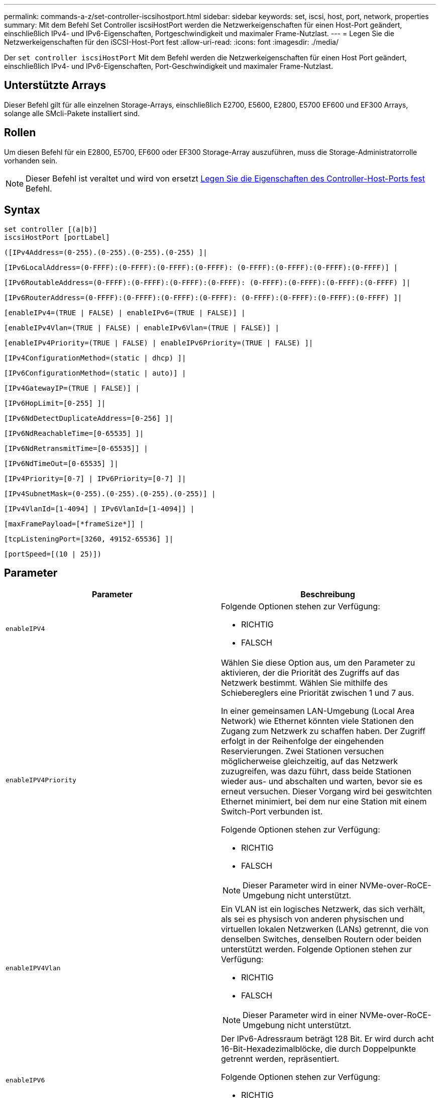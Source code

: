 ---
permalink: commands-a-z/set-controller-iscsihostport.html 
sidebar: sidebar 
keywords: set, iscsi, host, port, network, properties 
summary: Mit dem Befehl Set Controller iscsiHostPort werden die Netzwerkeigenschaften für einen Host-Port geändert, einschließlich IPv4- und IPv6-Eigenschaften, Portgeschwindigkeit und maximaler Frame-Nutzlast. 
---
= Legen Sie die Netzwerkeigenschaften für den iSCSI-Host-Port fest
:allow-uri-read: 
:icons: font
:imagesdir: ./media/


[role="lead"]
Der `set controller iscsiHostPort` Mit dem Befehl werden die Netzwerkeigenschaften für einen Host Port geändert, einschließlich IPv4- und IPv6-Eigenschaften, Port-Geschwindigkeit und maximaler Frame-Nutzlast.



== Unterstützte Arrays

Dieser Befehl gilt für alle einzelnen Storage-Arrays, einschließlich E2700, E5600, E2800, E5700 EF600 und EF300 Arrays, solange alle SMcli-Pakete installiert sind.



== Rollen

Um diesen Befehl für ein E2800, E5700, EF600 oder EF300 Storage-Array auszuführen, muss die Storage-Administratorrolle vorhanden sein.

[NOTE]
====
Dieser Befehl ist veraltet und wird von ersetzt xref:set-controller-hostport.adoc[Legen Sie die Eigenschaften des Controller-Host-Ports fest] Befehl.

====


== Syntax

[listing]
----
set controller [(a|b)]
iscsiHostPort [portLabel]
----
[listing]
----
([IPv4Address=(0-255).(0-255).(0-255).(0-255) ]|
----
[listing]
----
[IPv6LocalAddress=(0-FFFF):(0-FFFF):(0-FFFF):(0-FFFF): (0-FFFF):(0-FFFF):(0-FFFF):(0-FFFF)] |
----
[listing]
----
[IPv6RoutableAddress=(0-FFFF):(0-FFFF):(0-FFFF):(0-FFFF): (0-FFFF):(0-FFFF):(0-FFFF):(0-FFFF) ]|
----
[listing]
----
[IPv6RouterAddress=(0-FFFF):(0-FFFF):(0-FFFF):(0-FFFF): (0-FFFF):(0-FFFF):(0-FFFF):(0-FFFF) ]|
----
[listing]
----
[enableIPv4=(TRUE | FALSE) | enableIPv6=(TRUE | FALSE)] |
----
[listing]
----
[enableIPv4Vlan=(TRUE | FALSE) | enableIPv6Vlan=(TRUE | FALSE)] |
----
[listing]
----
[enableIPv4Priority=(TRUE | FALSE) | enableIPv6Priority=(TRUE | FALSE) ]|
----
[listing]
----
[IPv4ConfigurationMethod=(static | dhcp) ]|
----
[listing]
----
[IPv6ConfigurationMethod=(static | auto)] |
----
[listing]
----
[IPv4GatewayIP=(TRUE | FALSE)] |
----
[listing]
----
[IPv6HopLimit=[0-255] ]|
----
[listing]
----
[IPv6NdDetectDuplicateAddress=[0-256] ]|
----
[listing]
----
[IPv6NdReachableTime=[0-65535] ]|
----
[listing]
----
[IPv6NdRetransmitTime=[0-65535]] |
----
[listing]
----
[IPv6NdTimeOut=[0-65535] ]|
----
[listing]
----
[IPv4Priority=[0-7] | IPv6Priority=[0-7] ]|
----
[listing]
----
[IPv4SubnetMask=(0-255).(0-255).(0-255).(0-255)] |
----
[listing]
----
[IPv4VlanId=[1-4094] | IPv6VlanId=[1-4094]] |
----
[listing]
----
[maxFramePayload=[*frameSize*]] |
----
[listing]
----
[tcpListeningPort=[3260, 49152-65536] ]|
----
[listing]
----
[portSpeed=[(10 | 25)])
----


== Parameter

[cols="2*"]
|===
| Parameter | Beschreibung 


 a| 
`enableIPV4`
 a| 
Folgende Optionen stehen zur Verfügung:

* RICHTIG
* FALSCH




 a| 
`enableIPV4Priority`
 a| 
Wählen Sie diese Option aus, um den Parameter zu aktivieren, der die Priorität des Zugriffs auf das Netzwerk bestimmt. Wählen Sie mithilfe des Schiebereglers eine Priorität zwischen 1 und 7 aus.

In einer gemeinsamen LAN-Umgebung (Local Area Network) wie Ethernet könnten viele Stationen den Zugang zum Netzwerk zu schaffen haben. Der Zugriff erfolgt in der Reihenfolge der eingehenden Reservierungen. Zwei Stationen versuchen möglicherweise gleichzeitig, auf das Netzwerk zuzugreifen, was dazu führt, dass beide Stationen wieder aus- und abschalten und warten, bevor sie es erneut versuchen. Dieser Vorgang wird bei geswitchten Ethernet minimiert, bei dem nur eine Station mit einem Switch-Port verbunden ist.

Folgende Optionen stehen zur Verfügung:

* RICHTIG
* FALSCH


[NOTE]
====
Dieser Parameter wird in einer NVMe-over-RoCE-Umgebung nicht unterstützt.

====


 a| 
`enableIPV4Vlan`
 a| 
Ein VLAN ist ein logisches Netzwerk, das sich verhält, als sei es physisch von anderen physischen und virtuellen lokalen Netzwerken (LANs) getrennt, die von denselben Switches, denselben Routern oder beiden unterstützt werden. Folgende Optionen stehen zur Verfügung:

* RICHTIG
* FALSCH


[NOTE]
====
Dieser Parameter wird in einer NVMe-over-RoCE-Umgebung nicht unterstützt.

====


 a| 
`enableIPV6`
 a| 
Der IPv6-Adressraum beträgt 128 Bit. Er wird durch acht 16-Bit-Hexadezimalblöcke, die durch Doppelpunkte getrennt werden, repräsentiert.

Folgende Optionen stehen zur Verfügung:

* RICHTIG
* FALSCH




 a| 
`enableIPV6Priority`
 a| 
Wählen Sie diese Option aus, um den Parameter zu aktivieren, der die Priorität des Zugriffs auf das Netzwerk bestimmt. Wählen Sie mithilfe des Schiebereglers eine Priorität zwischen 1 und 7 aus.

In einer gemeinsamen LAN-Umgebung (Local Area Network) wie Ethernet könnten viele Stationen den Zugang zum Netzwerk zu schaffen haben. Der Zugriff erfolgt in der Reihenfolge der eingehenden Reservierungen. Zwei Stationen versuchen möglicherweise gleichzeitig, auf das Netzwerk zuzugreifen, was dazu führt, dass beide Stationen wieder aus- und abschalten und warten, bevor sie es erneut versuchen. Dieser Vorgang wird bei geswitchten Ethernet minimiert, bei dem nur eine Station mit einem Switch-Port verbunden ist.

Folgende Optionen stehen zur Verfügung:

* RICHTIG
* FALSCH


[NOTE]
====
Dieser Parameter wird in einer NVMe-over-RoCE-Umgebung nicht unterstützt.

====


 a| 
`enableIPV6Vlan`
 a| 
Ein VLAN ist ein logisches Netzwerk, das sich verhält, als sei es physisch von anderen physischen und virtuellen lokalen Netzwerken (LANs) getrennt, die von denselben Switches, denselben Routern oder beiden unterstützt werden.

Folgende Optionen stehen zur Verfügung:

* RICHTIG
* FALSCH


[NOTE]
====
Dieser Parameter wird in einer NVMe-over-RoCE-Umgebung nicht unterstützt.

====


 a| 
`IPV4Address`
 a| 
Geben Sie die Adresse in diesem Format ein: (0-255).(0-255).(0-255).(0-255)



 a| 
`IPV4ConfigurationMethod`
 a| 
Folgende Optionen stehen zur Verfügung:

* Festgelegt
* dhcp




 a| 
`IPV4GatewayIP`
 a| 
Folgende Optionen stehen zur Verfügung:

* RICHTIG
* FALSCH




 a| 
`IPV4Priority`
 a| 
Geben Sie einen Wert zwischen 0 und 7 ein.

[NOTE]
====
Dieser Parameter wird in einer NVMe-over-RoCE-Umgebung nicht unterstützt.

====


 a| 
`IPV4SubnetMask`
 a| 
Geben Sie die Subnetzmaske in diesem Format ein: (0-255).(0-255).(0-255).(0-255)



 a| 
`IPV4VlanId`
 a| 
Geben Sie einen Wert zwischen 1 und 4094 ein.

[NOTE]
====
Dieser Parameter wird in einer NVMe-over-RoCE-Umgebung nicht unterstützt.

====


 a| 
`IPV6ConfigurationMethod`
 a| 
Folgende Optionen stehen zur Verfügung:

* Festgelegt
* automatisch




 a| 
`IPV6HopLimit`
 a| 
Diese Option konfiguriert die maximale Anzahl von Hops, die ein IPv6-Paket durchlaufen kann.

Der Standardwert ist `64`.



 a| 
`IPV6LocalAddress`
 a| 
Geben Sie die Adresse in diesem Format ein: (0-FFFF):(0-FFFF):(0-FFFF):(0-FFFF): (0-FFFF):(0-FFFF):(0-FFFF):(0-FFFF):(0-FFFF)



 a| 
`IPV6NdDetectDuplicateAddress`
 a| 
Geben Sie einen Wert zwischen 0 und 256 ein.



 a| 
`IPV6NdReachableTime`
 a| 
Mit dieser Option wird die Zeit konfiguriert, die ein entfernter IPv6-Modus als erreichbar erachtet. Geben Sie einen Wert in Millisekunden zwischen 0 und 65535 an.

Der Standardwert ist `30000` Millisekunden.



 a| 
`IPV6NdRetransmitTime`
 a| 
Mit dieser Option wird die Zeit konfiguriert, die für die erneute Übertragung eines Pakets auf einen IPv6-Knoten benötigt wird. Geben Sie einen Wert in Millisekunden zwischen 0 und 65535 an.

Der Standardwert ist `1000` Millisekunden.



 a| 
`IPV6NdTimeOut`
 a| 
Mit dieser Option wird der Zeitüberschreitungswert für einen IPv6-Knoten konfiguriert. Geben Sie einen Wert in Millisekunden zwischen 0 und 65535 an.

Der Standardwert ist `30000` Millisekunden.



 a| 
`IPV6Priority`
 a| 
Geben Sie einen Wert zwischen 0 und 7 ein.

[NOTE]
====
Dieser Parameter wird in einer NVMe-over-RoCE-Umgebung nicht unterstützt.

====


 a| 
`IPV6RoutableAddress`
 a| 
Geben Sie die Adresse in diesem Format ein: (0-FFFF):(0-FFFF):(0-FFFF):(0-FFFF): (0-FFFF):(0-FFFF):(0-FFFF):(0-FFFF):(0-FFFF)



 a| 
`IPV6RouterAddress`
 a| 
Geben Sie die Adresse in diesem Format ein: (0-FFFF):(0-FFFF):(0-FFFF):(0-FFFF): (0-FFFF):(0-FFFF):(0-FFFF):(0-FFFF):(0-FFFF)



 a| 
`IPV6VlanId`
 a| 
Geben Sie einen Wert zwischen 1 und 4094 ein.

[NOTE]
====
Dieser Parameter wird in einer NVMe-over-RoCE-Umgebung nicht unterstützt.

====


 a| 
`maxFramePayload`
 a| 
Der `maxFramePayload` Die Option wird zwischen IPv4 und IPv6 gemeinsam verwendet und ist das größte Paket oder der größte Frame, der in einem Netzwerk gesendet werden kann. Der Nutzlastbereich eines Standard-Ethernet-Frames ist auf festgelegt `1500`, Und ein Jumbo-Ethernet-Frame ist auf eingestellt `9000`. Bei der Verwendung von Jumbo Frames sollten alle Geräte, die sich im Netzwerkpfad befinden, in der Lage sein, die größere Frame-Größe zu bewältigen.

Der Standardwert ist 1500 Byte pro Frame. Sie müssen einen Wert zwischen 1500 und 9000 eingeben.



 a| 
`portSpeed`
 a| 
Folgende Optionen stehen zur Verfügung:

* 10
* 25


[NOTE]
====
Diese Option ist nur für die Ethernet-Host-Schnittstellenkarte mit 25 GB/s gültig. Durch Ändern der Geschwindigkeit eines Ports wird die Geschwindigkeit aller vier Ports auf der Karte geändert.

====
[NOTE]
====
Werte für das `portSpeed` Option des `iscsiHostPort` Parameter werden in Megabit pro Sekunde (MB/s) angegeben.

====


 a| 
`tcpListeningPort`
 a| 
Der Listening-Port ist die TCP-Port-Nummer, die der Controller zum Abhören von iSCSI-Anmeldungen von Host-iSCSI-Initiatoren verwendet. Der standardmäßige Listenanschluss ist 3260. Sie müssen 3260 oder einen Wert zwischen 49152 und 65535 eingeben.

|===


== Identifizieren einer iSCSI-Host-Port-Bezeichnung

Sie müssen eine Bezeichnung für den Host-Port angeben. Führen Sie die folgenden Schritte aus, um die Bezeichnung für den Host-Port anzugeben:

. Wenn Sie die Portbezeichnung für den iSCSI-Host-Port nicht kennen, führen Sie den aus `show controller` Befehl.
. Suchen Sie im Abschnitt Host-Schnittstelle der Ergebnisse den Host-Port, den Sie auswählen möchten.
+
[NOTE]
====
Der Port-Name ist der komplette Wert, der für den zurückgegeben wird `Port` Feld.

====
. Schließen Sie den gesamten Wert des Port-Labels sowohl in Anführungszeichen als auch in eckigen Klammern an: ["portLabel"]. Wenn beispielsweise die Port-Bezeichnung lautet `Ch 2`, Geben Sie den iSCSI-Host-Port wie folgt an:
+
[listing]
----
iscsiHostPort[\"ch 2\"]
----
+
[NOTE]
====
Wenn Sie eine Windows-Befehlszeile verwenden und das Etikett eine Pipe enthält, sollte das Zeichen (mit {caret}) entgangen werden. Andernfalls wird es als Befehl interpretiert. Wenn beispielsweise die Port-Bezeichnung lautet `e0b|0b`, Geben Sie den iSCSI-Host-Port wie folgt an:

====
+
[listing]
----
iscsiHostPort[\"e0b^|0b\"]
----


[NOTE]
====
Zur Rückwärtskompatibilität kann die iscsiPortNumber, umgeben von geschweiften Klammern [ ] und nicht für Angebote und geschweifte Klammern [“], noch für E2700, E5600 oder EF560 Controller (und andere vorherige Generationen von E-Series oder EF-Series Controllern) verwendet werden. Für diese Controller gelten die gültigen Werte für iscsiPortNumber:

* Für Controller mit integrierten Host Ports ist die Nummerierung 3, 4, 5 oder 6.
* Bei Controllern mit Host-Ports nur auf einer Host-Schnittstellenkarte beträgt die Nummerierung 1, 2, 3 oder 4.


Ein Beispiel für die vorherige Syntax ist wie folgt:

[listing]
----
iscsiHostPort[3]
----
====


== Minimale Firmware-Stufe

7.15 fügt die neuen iSCSI-Host-Port-Optionen hinzu.

7.60 fügt die hinzu `portSpeed` Option.

8.10 überarbeitet die Identifizierungsmethode für iSCSI-Host-Ports.

8.40 überarbeitet die `portSpeed` Option des `iscsiHostPort` Parameter, um zu beachten, dass es nur für die 25-GB/s-Ethernet-Host-Schnittstellenkarte gültig ist, und dass durch Ändern der Geschwindigkeit eines Ports die Geschwindigkeit aller vier Ports auf der Karte geändert wird.

8.41 dieser Befehl ist veraltet.
